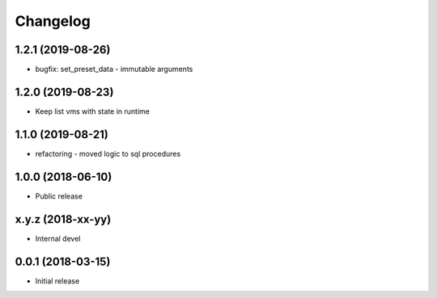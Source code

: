 
Changelog
=========

1.2.1 (2019-08-26)
------------------

* bugfix: set_preset_data - immutable arguments

1.2.0 (2019-08-23)
------------------

* Keep list vms with state in runtime

1.1.0 (2019-08-21)
------------------

* refactoring - moved logic to sql procedures

1.0.0 (2018-06-10)
------------------

* Public release

x.y.z (2018-xx-yy)
------------------

* Internal devel


0.0.1 (2018-03-15)
------------------

* Initial release
